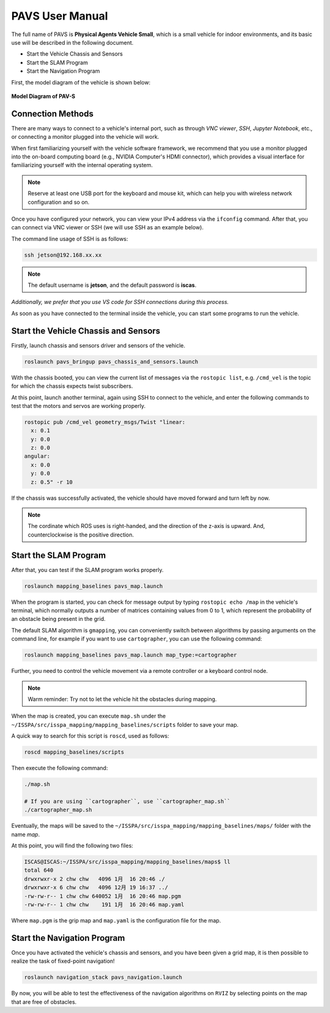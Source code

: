 **PAVS User Manual**
====================

The full name of PAVS is **Physical Agents Vehicle Small**, which is a small 
vehicle for indoor environments, and its basic use will be described in the 
following document.

- Start the Vehicle Chassis and Sensors

- Start the SLAM Program

- Start the Navigation Program

First, the model diagram of the vehicle is shown below:

.. figure:: ../imgs/pavs_structure.jpg
   :alt: PAVS Structure
   :align: center
   :scale: 20%

   **Model Diagram of PAV-S**

Connection Methods
------------------

There are many ways to connect to a vehicle's internal port, such as through `VNC viewer`, 
`SSH`, `Jupyter Notebook`, etc., or connecting a monitor plugged into the vehicle will work.

When first familiarizing yourself with the vehicle software framework, we recommend that you use a 
monitor plugged into the on-board computing board (e.g., NVIDIA Computer's HDMI connector), which provides a 
visual interface for familiarizing yourself with the internal operating system.

.. note::
    Reserve at least one USB port for the keyboard and mouse kit, which can help you with wireless 
    network configuration and so on.

Once you have configured your network, you can view your IPv4 address via the ``ifconfig`` command. 
After that, you can connect via VNC viewer or SSH (we will use SSH as an example below).

The command line usage of SSH is as follows:

.. code-block:: bash

    ssh jetson@192.168.xx.xx

.. note::
    The default username is **jetson**, and the default password is **iscas**.

`Additionally, we prefer that you use VS code for SSH connections during this process.`

As soon as you have connected to the terminal inside the vehicle, you can start some programs 
to run the vehicle.


Start the Vehicle Chassis and Sensors
-------------------------------------

Firstly, launch chassis and sensors driver and sensors of the vehicle. 

.. code-block:: bash

    roslaunch pavs_bringup pavs_chassis_and_sensors.launch

With the chassis booted, you can view the current list of messages 
via the ``rostopic list``, e.g. ``/cmd_vel`` is the topic for which the chassis expects twist subscribers.

At this point, launch another terminal, again using SSH to connect to the vehicle, and enter the following 
commands to test that the motors and servos are working properly.

.. code-block:: bash

    rostopic pub /cmd_vel geometry_msgs/Twist "linear:
      x: 0.1
      y: 0.0
      z: 0.0
    angular:
      x: 0.0
      y: 0.0
      z: 0.5" -r 10

If the chassis was successfully activated, the vehicle should have moved forward and turn left by now.


.. note:: 

    The cordinate which ROS uses is right-handed, and the direction of the z-axis is upward. 
    And, counterclockwise is the positive direction.


Start the SLAM Program
----------------------

After that, you can test if the SLAM program works properly.

.. code-block:: bash

    roslaunch mapping_baselines pavs_map.launch

When the program is started, you can check for message output by typing ``rostopic echo /map`` in the vehicle's 
terminal, which normally outputs a number of matrices containing values from 0 to 1, which represent the probability 
of an obstacle being present in the grid.

The default SLAM algorithm is ``gmapping``, you can conveniently switch between algorithms by passing arguments on the 
command line, for example if you want to use ``cartographer``, you can use the following command:

.. code-block:: bash

    roslaunch mapping_baselines pavs_map.launch map_type:=cartographer


Further, you need to control the vehicle movement via a remote controller or a keyboard control node.

.. note::
    
    Warm reminder: Try not to let the vehicle hit the obstacles during mapping.


When the map is created, you can execute ``map.sh`` under the ``~/ISSPA/src/isspa_mapping/mapping_baselines/scripts`` folder
to save your map.

A quick way to search for this script is ``roscd``, used as follows:


.. code-block:: bash

    roscd mapping_baselines/scripts

Then execute the following command:

.. code-block:: bash

    ./map.sh

    # If you are using ``cartographer``, use ``cartographer_map.sh``
    ./cartographer_map.sh

Eventually, the maps will be saved to the ``~/ISSPA/src/isspa_mapping/mapping_baselines/maps/`` folder 
with the name `map`.

At this point, you will find the following two files:

.. code-block:: bash

    ISCAS@ISCAS:~/ISSPA/src/isspa_mapping/mapping_baselines/maps$ ll
    total 640
    drwxrwxr-x 2 chw chw   4096 1月  16 20:46 ./
    drwxrwxr-x 6 chw chw   4096 12月 19 16:37 ../
    -rw-rw-r-- 1 chw chw 640052 1月  16 20:46 map.pgm
    -rw-rw-r-- 1 chw chw    191 1月  16 20:46 map.yaml

Where ``map.pgm`` is the grip map and ``map.yaml`` is the configuration file for the map.


Start the Navigation Program
----------------------------

Once you have activated the vehicle's chassis and sensors, and you have been given a grid map, it is then 
possible to realize the task of fixed-point navigation!

.. code-block:: bash

    roslaunch navigation_stack pavs_navigation.launch

By now, you will be able to test the effectiveness of the navigation algorithms on ``RVIZ`` by selecting points on the 
map that are free of obstacles.

